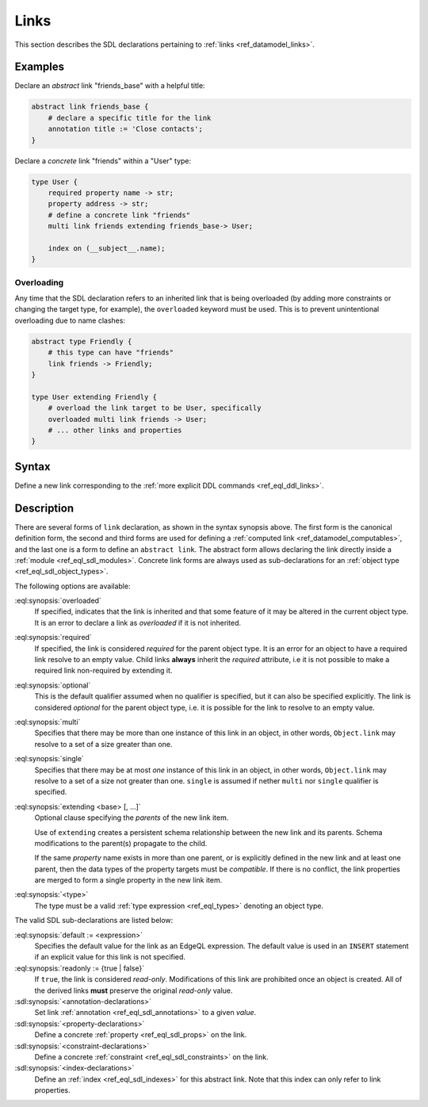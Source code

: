 .. _ref_eql_sdl_links:

=====
Links
=====

This section describes the SDL declarations pertaining to
:ref:`links <ref_datamodel_links>`.


Examples
--------

Declare an *abstract* link "friends_base" with a helpful title:

.. code-block:: sdl

    abstract link friends_base {
        # declare a specific title for the link
        annotation title := 'Close contacts';
    }

Declare a *concrete* link "friends" within a "User" type:

.. code-block:: sdl

    type User {
        required property name -> str;
        property address -> str;
        # define a concrete link "friends"
        multi link friends extending friends_base-> User;

        index on (__subject__.name);
    }

.. _ref_eql_sdl_links_overloading:

Overloading
~~~~~~~~~~~

Any time that the SDL declaration refers to an inherited link that is
being overloaded (by adding more constraints or changing the target
type, for example), the ``overloaded`` keyword must be used. This is
to prevent unintentional overloading due to name clashes:

.. code-block:: sdl

    abstract type Friendly {
        # this type can have "friends"
        link friends -> Friendly;
    }

    type User extending Friendly {
        # overload the link target to be User, specifically
        overloaded multi link friends -> User;
        # ... other links and properties
    }

.. _ref_eql_sdl_links_syntax:

Syntax
------

Define a new link corresponding to the :ref:`more explicit DDL
commands <ref_eql_ddl_links>`.

.. sdl:synopsis::

    # Concrete link form used inside type declaration:
    [ overloaded ] [{required | optional}] [{single | multi}]
      link <name>
      [ extending <base> [, ...] ] -> <type>
      [ "{"
          [ default := <expression> ; ]
          [ readonly := {true | false} ; ]
          [ on target delete <action> ; ]
          [ <annotation-declarations> ]
          [ <property-declarations> ]
          [ <constraint-declarations> ]
          ...
        "}" ]


    # Computable link form used inside type declaration:
    [{required | optional}] [{single | multi}]
      link <name> := <expression>;

    # Computable link form used inside type declaration (extended):
    [ overloaded ] [{required | optional}] [{single | multi}]
      link <name>
      [ extending <base> [, ...] ] [-> <type>]
      [ "{"
          USING (<expression>) ;
          [ <annotation-declarations> ]
          [ <constraint-declarations> ]
          ...
        "}" ]

   # Abstract link form:
    abstract link <name> [extending <base> [, ...]]
    [ "{"
        [ readonly := {true | false} ; ]
        [ <annotation-declarations> ]
        [ <property-declarations> ]
        [ <constraint-declarations> ]
        [ <index-declarations> ]
        ...
      "}" ]

Description
-----------

There are several forms of ``link`` declaration, as shown in the
syntax synopsis above.  The first form is the canonical definition
form, the second and third forms are used for defining a
:ref:`computed link <ref_datamodel_computables>`, and the last one
is a form to define an ``abstract link``.  The abstract form
allows declaring the link directly inside a :ref:`module
<ref_eql_sdl_modules>`.  Concrete link forms are always used as
sub-declarations for an :ref:`object type <ref_eql_sdl_object_types>`.

The following options are available:

:eql:synopsis:`overloaded`
    If specified, indicates that the link is inherited and that some
    feature of it may be altered in the current object type.  It is an
    error to declare a link as *overloaded* if it is not inherited.

:eql:synopsis:`required`
    If specified, the link is considered *required* for the parent
    object type.  It is an error for an object to have a required
    link resolve to an empty value.  Child links **always** inherit
    the *required* attribute, i.e it is not possible to make a
    required link non-required by extending it.

:eql:synopsis:`optional`
    This is the default qualifier assumed when no qualifier is
    specified, but it can also be specified explicitly. The link is
    considered *optional* for the parent object type, i.e. it is
    possible for the link to resolve to an empty value.

:eql:synopsis:`multi`
    Specifies that there may be more than one instance of this link
    in an object, in other words, ``Object.link`` may resolve to a set
    of a size greater than one.

:eql:synopsis:`single`
    Specifies that there may be at most *one* instance of this link
    in an object, in other words, ``Object.link`` may resolve to a set
    of a size not greater than one.  ``single`` is assumed if nether
    ``multi`` nor ``single`` qualifier is specified.

:eql:synopsis:`extending <base> [, ...]`
    Optional clause specifying the *parents* of the new link item.

    Use of ``extending`` creates a persistent schema relationship
    between the new link and its parents.  Schema modifications
    to the parent(s) propagate to the child.

    If the same *property* name exists in more than one parent, or
    is explicitly defined in the new link and at least one parent,
    then the data types of the property targets must be *compatible*.
    If there is no conflict, the link properties are merged to form a
    single property in the new link item.

:eql:synopsis:`<type>`
    The type must be a valid :ref:`type expression <ref_eql_types>`
    denoting an object type.

The valid SDL sub-declarations are listed below:

:eql:synopsis:`default := <expression>`
    Specifies the default value for the link as an EdgeQL expression.
    The default value is used in an ``INSERT`` statement if an explicit
    value for this link is not specified.

:eql:synopsis:`readonly := {true | false}`
    If ``true``, the link is considered *read-only*.  Modifications
    of this link are prohibited once an object is created.  All of the
    derived links **must** preserve the original *read-only* value.

:sdl:synopsis:`<annotation-declarations>`
    Set link :ref:`annotation <ref_eql_sdl_annotations>`
    to a given *value*.

:sdl:synopsis:`<property-declarations>`
    Define a concrete :ref:`property <ref_eql_sdl_props>` on the link.

:sdl:synopsis:`<constraint-declarations>`
    Define a concrete :ref:`constraint <ref_eql_sdl_constraints>` on the link.

:sdl:synopsis:`<index-declarations>`
    Define an :ref:`index <ref_eql_sdl_indexes>` for this abstract
    link. Note that this index can only refer to link properties.
